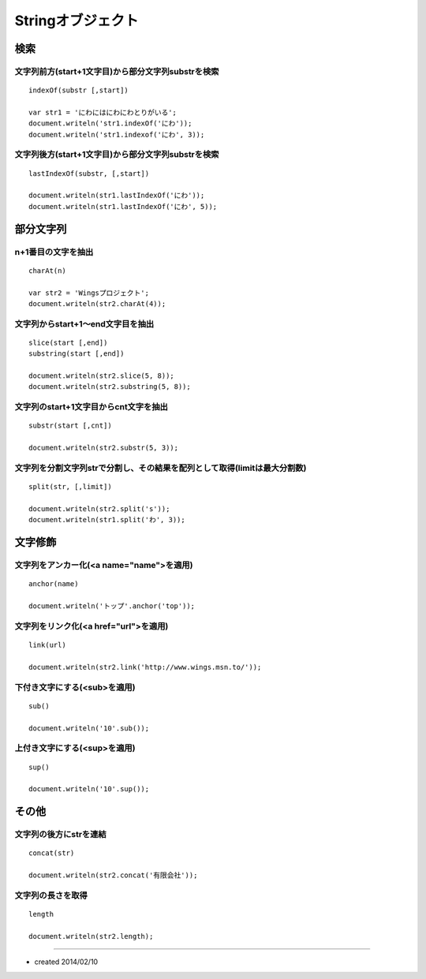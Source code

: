 ====================
Stringオブジェクト
====================

検索
======

文字列前方(start+1文字目)から部分文字列substrを検索
-----------------------------------------------------

::

  indexOf(substr [,start])

  var str1 = 'にわにはにわにわとりがいる';
  document.writeln('str1.indexOf('にわ'));
  document.writeln('str1.indexof('にわ', 3));


文字列後方(start+1文字目)から部分文字列substrを検索
-----------------------------------------------------

::

  lastIndexOf(substr, [,start])

  document.writeln(str1.lastIndexOf('にわ'));
  document.writeln(str1.lastIndexOf('にわ', 5));


部分文字列
============

n+1番目の文字を抽出
---------------------

::

  charAt(n)

  var str2 = 'Wingsプロジェクト';
  document.writeln(str2.charAt(4));


文字列からstart+1〜end文字目を抽出
------------------------------------

::

  slice(start [,end])
  substring(start [,end])

  document.writeln(str2.slice(5, 8));
  document.writeln(str2.substring(5, 8));


文字列のstart+1文字目からcnt文字を抽出
---------------------------------------

::

  substr(start [,cnt])

  document.writeln(str2.substr(5, 3));


文字列を分割文字列strで分割し、その結果を配列として取得(limitは最大分割数)
----------------------------------------------------------------------------

::

  split(str, [,limit])

  document.writeln(str2.split('s'));
  document.writeln(str1.split('わ', 3));


文字修飾
==========

文字列をアンカー化(<a name="name">を適用)
-------------------------------------------

::

  anchor(name)

  document.writeln('トップ'.anchor('top'));


文字列をリンク化(<a href="url">を適用)
----------------------------------------

::

  link(url)

  document.writeln(str2.link('http://www.wings.msn.to/'));


下付き文字にする(<sub>を適用)
-------------------------------

::

  sub()

  document.writeln('10'.sub());


上付き文字にする(<sup>を適用)
-------------------------------

::

  sup()

  document.writeln('10'.sup());


その他
========

文字列の後方にstrを連結
-------------------------

::

  concat(str)

  document.writeln(str2.concat('有限会社'));


文字列の長さを取得
--------------------

::

  length

  document.writeln(str2.length);


----

* created 2014/02/10
